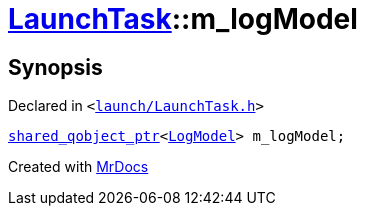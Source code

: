 [#LaunchTask-m_logModel]
= xref:LaunchTask.adoc[LaunchTask]::m&lowbar;logModel
:relfileprefix: ../
:mrdocs:


== Synopsis

Declared in `&lt;https://github.com/PrismLauncher/PrismLauncher/blob/develop/launcher/launch/LaunchTask.h#L119[launch&sol;LaunchTask&period;h]&gt;`

[source,cpp,subs="verbatim,replacements,macros,-callouts"]
----
xref:shared_qobject_ptr.adoc[shared&lowbar;qobject&lowbar;ptr]&lt;xref:LogModel.adoc[LogModel]&gt; m&lowbar;logModel;
----



[.small]#Created with https://www.mrdocs.com[MrDocs]#
